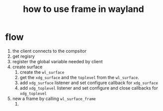 #+title: how to use frame in wayland
#+auther: lhkwqy
#+date:

* flow

1. the client connects to the compsitor
2. get regisry
3. register the global variable needed by client
4. create surface
   1. create the ~wl_surface~
   2. get the ~xdg_surface~ and the ~toplevel~ from the ~wl_surface~.
   3. add ~xdg_surface~ listener and set configure callback for ~xdg_surface~
   4. add ~xdg_toplevel~ listener and set configure and close callbacks for ~xdg_toplevel~
5. new a frame by calling ~wl_surface_frame~
   1. 
